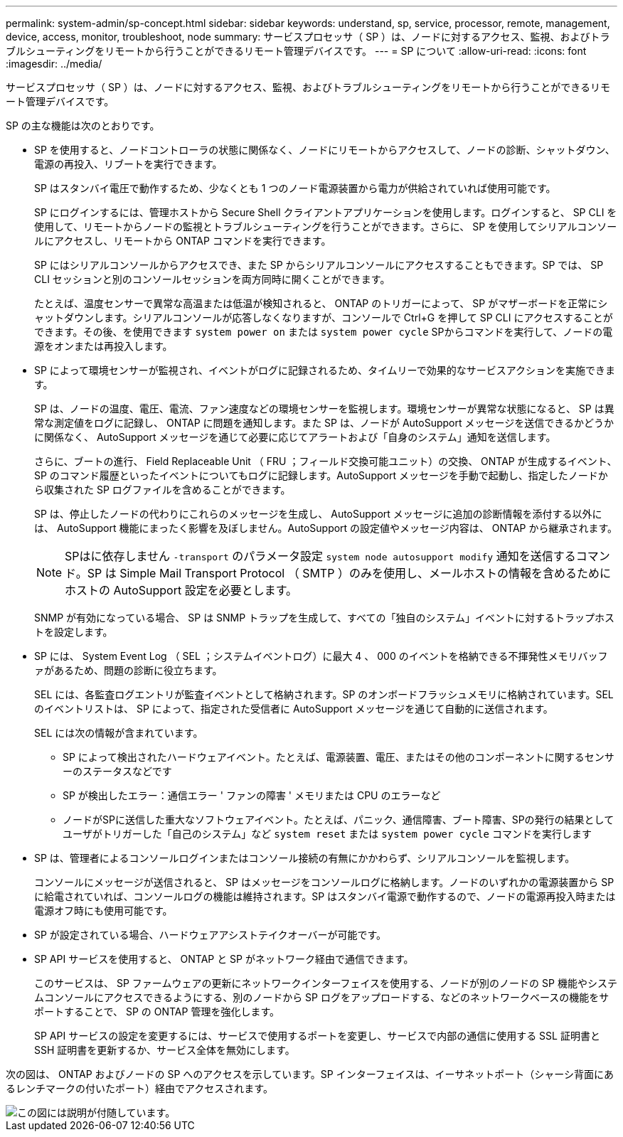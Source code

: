 ---
permalink: system-admin/sp-concept.html 
sidebar: sidebar 
keywords: understand, sp, service, processor, remote, management, device, access, monitor, troubleshoot, node 
summary: サービスプロセッサ（ SP ）は、ノードに対するアクセス、監視、およびトラブルシューティングをリモートから行うことができるリモート管理デバイスです。 
---
= SP について
:allow-uri-read: 
:icons: font
:imagesdir: ../media/


[role="lead"]
サービスプロセッサ（ SP ）は、ノードに対するアクセス、監視、およびトラブルシューティングをリモートから行うことができるリモート管理デバイスです。

SP の主な機能は次のとおりです。

* SP を使用すると、ノードコントローラの状態に関係なく、ノードにリモートからアクセスして、ノードの診断、シャットダウン、電源の再投入、リブートを実行できます。
+
SP はスタンバイ電圧で動作するため、少なくとも 1 つのノード電源装置から電力が供給されていれば使用可能です。

+
SP にログインするには、管理ホストから Secure Shell クライアントアプリケーションを使用します。ログインすると、 SP CLI を使用して、リモートからノードの監視とトラブルシューティングを行うことができます。さらに、 SP を使用してシリアルコンソールにアクセスし、リモートから ONTAP コマンドを実行できます。

+
SP にはシリアルコンソールからアクセスでき、また SP からシリアルコンソールにアクセスすることもできます。SP では、 SP CLI セッションと別のコンソールセッションを両方同時に開くことができます。

+
たとえば、温度センサーで異常な高温または低温が検知されると、 ONTAP のトリガーによって、 SP がマザーボードを正常にシャットダウンします。シリアルコンソールが応答しなくなりますが、コンソールで Ctrl+G を押して SP CLI にアクセスすることができます。その後、を使用できます `system power on` または `system power cycle` SPからコマンドを実行して、ノードの電源をオンまたは再投入します。

* SP によって環境センサーが監視され、イベントがログに記録されるため、タイムリーで効果的なサービスアクションを実施できます。
+
SP は、ノードの温度、電圧、電流、ファン速度などの環境センサーを監視します。環境センサーが異常な状態になると、 SP は異常な測定値をログに記録し、 ONTAP に問題を通知します。また SP は、ノードが AutoSupport メッセージを送信できるかどうかに関係なく、 AutoSupport メッセージを通じて必要に応じてアラートおよび「自身のシステム」通知を送信します。

+
さらに、ブートの進行、 Field Replaceable Unit （ FRU ；フィールド交換可能ユニット）の交換、 ONTAP が生成するイベント、 SP のコマンド履歴といったイベントについてもログに記録します。AutoSupport メッセージを手動で起動し、指定したノードから収集された SP ログファイルを含めることができます。

+
SP は、停止したノードの代わりにこれらのメッセージを生成し、 AutoSupport メッセージに追加の診断情報を添付する以外には、 AutoSupport 機能にまったく影響を及ぼしません。AutoSupport の設定値やメッセージ内容は、 ONTAP から継承されます。

+
[NOTE]
====
SPはに依存しません `-transport` のパラメータ設定 `system node autosupport modify` 通知を送信するコマンド。SP は Simple Mail Transport Protocol （ SMTP ）のみを使用し、メールホストの情報を含めるためにホストの AutoSupport 設定を必要とします。

====
+
SNMP が有効になっている場合、 SP は SNMP トラップを生成して、すべての「独自のシステム」イベントに対するトラップホストを設定します。

* SP には、 System Event Log （ SEL ；システムイベントログ）に最大 4 、 000 のイベントを格納できる不揮発性メモリバッファがあるため、問題の診断に役立ちます。
+
SEL には、各監査ログエントリが監査イベントとして格納されます。SP のオンボードフラッシュメモリに格納されています。SEL のイベントリストは、 SP によって、指定された受信者に AutoSupport メッセージを通じて自動的に送信されます。

+
SEL には次の情報が含まれています。

+
** SP によって検出されたハードウェアイベント。たとえば、電源装置、電圧、またはその他のコンポーネントに関するセンサーのステータスなどです
** SP が検出したエラー：通信エラー ' ファンの障害 ' メモリまたは CPU のエラーなど
** ノードがSPに送信した重大なソフトウェアイベント。たとえば、パニック、通信障害、ブート障害、SPの発行の結果としてユーザがトリガーした「自己のシステム」など `system reset` または `system power cycle` コマンドを実行します


* SP は、管理者によるコンソールログインまたはコンソール接続の有無にかかわらず、シリアルコンソールを監視します。
+
コンソールにメッセージが送信されると、 SP はメッセージをコンソールログに格納します。ノードのいずれかの電源装置から SP に給電されていれば、コンソールログの機能は維持されます。SP はスタンバイ電源で動作するので、ノードの電源再投入時または電源オフ時にも使用可能です。

* SP が設定されている場合、ハードウェアアシストテイクオーバーが可能です。
* SP API サービスを使用すると、 ONTAP と SP がネットワーク経由で通信できます。
+
このサービスは、 SP ファームウェアの更新にネットワークインターフェイスを使用する、ノードが別のノードの SP 機能やシステムコンソールにアクセスできるようにする、別のノードから SP ログをアップロードする、などのネットワークベースの機能をサポートすることで、 SP の ONTAP 管理を強化します。

+
SP API サービスの設定を変更するには、サービスで使用するポートを変更し、サービスで内部の通信に使用する SSL 証明書と SSH 証明書を更新するか、サービス全体を無効にします。



次の図は、 ONTAP およびノードの SP へのアクセスを示しています。SP インターフェイスは、イーサネットポート（シャーシ背面にあるレンチマークの付いたポート）経由でアクセスされます。

image::../media/drw-sp-netwk.gif[この図には説明が付随しています。]
